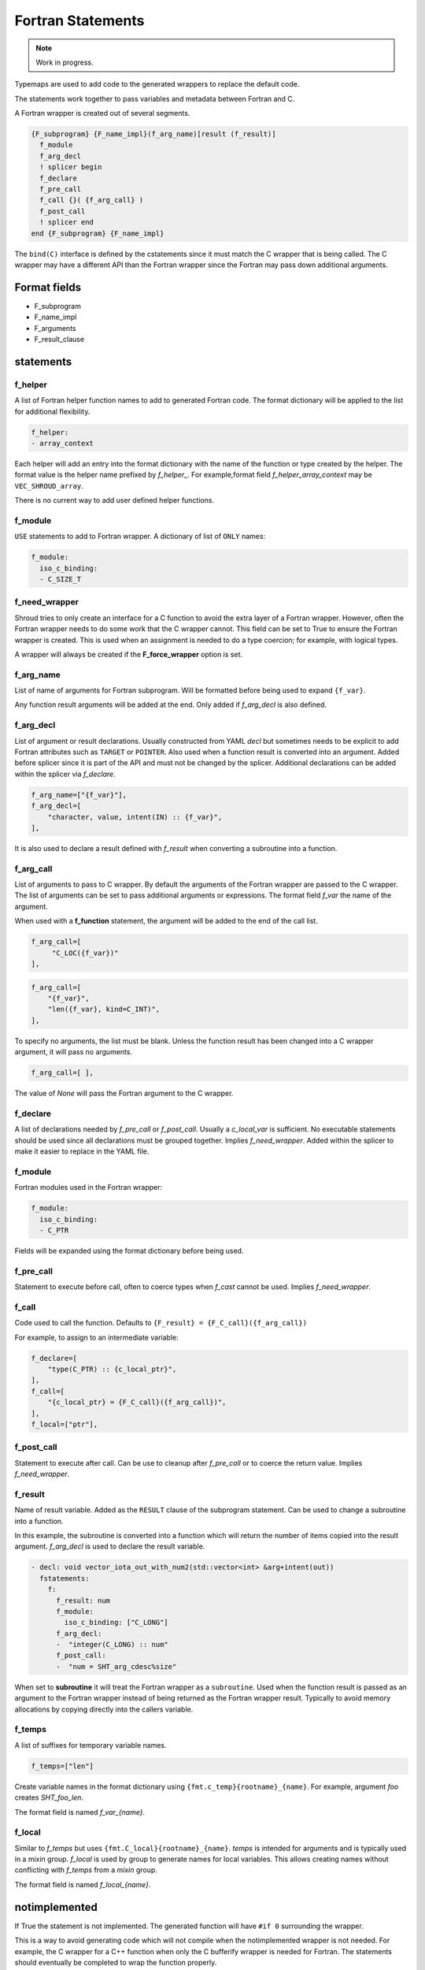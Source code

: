 .. Copyright (c) 2017-2023, Lawrence Livermore National Security, LLC and
   other Shroud Project Developers.
   See the top-level COPYRIGHT file for details.

   SPDX-License-Identifier: (BSD-3-Clause)


Fortran Statements
==================

.. note:: Work in progress.

Typemaps are used to add code to the generated wrappers
to replace the default code.

The statements work together to pass variables and metadata between
Fortran and C.


A Fortran wrapper is created out of several segments.

.. code-block:: text

      {F_subprogram} {F_name_impl}(f_arg_name)[result (f_result)]
        f_module
        f_arg_decl
        ! splicer begin
        f_declare
        f_pre_call
        f_call {}( {f_arg_call} )
        f_post_call
        ! splicer end
      end {F_subprogram} {F_name_impl}


The ``bind(C)`` interface is defined by the cstatements since it must
match the C wrapper that is being called.  The C wrapper may have a
different API than the Fortran wrapper since the Fortran may pass down
additional arguments.

..        name="f_default",
..        c_helper="",

Format fields
-------------

* F_subprogram
* F_name_impl
* F_arguments
* F_result_clause


statements
----------

f_helper
^^^^^^^^

A list of Fortran helper function names to add to generated
Fortran code.
The format dictionary will be applied to the list for additional
flexibility.

.. code-block:: yaml

    f_helper:
    - array_context

Each helper will add an entry into the format dictionary with
the name of the function or type created by the helper.
The format value is the helper name prefixed by *f_helper_*.
For example,format field *f_helper_array_context* may be ``VEC_SHROUD_array``.

There is no current way to add user defined helper functions.

.. These functions are defined in whelper.py.

f_module
^^^^^^^^

``USE`` statements to add to Fortran wrapper.
A dictionary of list of ``ONLY`` names:

.. code-block:: yaml

        f_module:
          iso_c_binding:
          - C_SIZE_T
   
f_need_wrapper
^^^^^^^^^^^^^^

Shroud tries to only create an interface for a C function to
avoid the extra layer of a Fortran wrapper.
However, often the Fortran wrapper needs to do some work that
the C wrapper cannot.
This field can be set to True to ensure the Fortran wrapper
is created.
This is used when an assignment is needed to do a type coercion;
for example, with logical types.

A wrapper will always be created if the **F_force_wrapper**
option is set.

.. XXX tends to call bufferify version

f_arg_name
^^^^^^^^^^

List of name of arguments for Fortran subprogram.
Will be formatted before being used to expand ``{f_var}``.

Any function result arguments will be added at the end.
Only added if *f_arg_decl* is also defined.

f_arg_decl
^^^^^^^^^^

List of argument or result declarations.
Usually constructed from YAML *decl* but sometimes needs to be explicit
to add Fortran attributes such as ``TARGET`` or ``POINTER``.
Also used when a function result is converted into an argument.
Added before splicer since it is part of the API and must not be changed
by the splicer.
Additional declarations can be added within the splicer via *f_declare*.

.. code-block:: text

        f_arg_name=["{f_var}"],
        f_arg_decl=[
            "character, value, intent(IN) :: {f_var}",
        ],

.. result declaration is added before arguments
   but default declaration are after declarations.

It is also used to declare a result defined with *f_result* when
converting a subroutine into a function.

f_arg_call
^^^^^^^^^^

List of arguments to pass to C wrapper.
By default the arguments of the Fortran wrapper are passed to the C
wrapper.  The list of arguments can be set to pass additional
arguments or expressions.  The format field *f_var* the name of the
argument.

When used with a **f_function** statement, the argument will be added
to the end of the call list.

.. code-block:: text

        f_arg_call=[
             "C_LOC({f_var})"
        ],

.. code-block:: text

        f_arg_call=[
            "{f_var}",
            "len({f_var}, kind=C_INT)",
        ],

To specify no arguments, the list must be blank.
Unless the function result has been changed into a C wrapper
argument, it will pass no arguments.

.. code-block:: text

        f_arg_call=[ ],

The value of *None* will pass the Fortran argument
to the C wrapper.

f_declare
^^^^^^^^^

A list of declarations needed by *f_pre_call* or *f_post_call*.
Usually a *c_local_var* is sufficient.
No executable statements should be used since all declarations must be
grouped together.
Implies *f_need_wrapper*.
Added within the splicer to make it easier to replace in the YAML file.

f_module
^^^^^^^^

Fortran modules used in the Fortran wrapper:

.. code-block:: yaml

        f_module:
          iso_c_binding:
          - C_PTR

Fields will be expanded using the format dictionary before being used.

f_pre_call
^^^^^^^^^^

Statement to execute before call, often to coerce types when *f_cast*
cannot be used.
Implies *f_need_wrapper*.
   
f_call
^^^^^^

Code used to call the function.
Defaults to ``{F_result} = {F_C_call}({f_arg_call})``

For example, to assign to an intermediate variable:

.. code-block:: text

        f_declare=[
            "type(C_PTR) :: {c_local_ptr}",
        ],
        f_call=[
            "{c_local_ptr} = {F_C_call}({f_arg_call})",
        ],
        f_local=["ptr"],

.. used with intent function, subroutine, (getter/setter)
   
f_post_call
^^^^^^^^^^^

Statement to execute after call.
Can be use to cleanup after *f_pre_call* or to coerce the return value.
Implies *f_need_wrapper*.
   
f_result
^^^^^^^^

Name of result variable.
Added as the ``RESULT`` clause of the subprogram statement.
Can be used to change a subroutine into a function.

In this example, the subroutine is converted into a function
which will return the number of items copied into the result argument.
*f_arg_decl* is used to declare the result variable.

.. example from vectors.yaml

.. code-block:: yaml

    - decl: void vector_iota_out_with_num2(std::vector<int> &arg+intent(out))
      fstatements:
        f:
          f_result: num
          f_module:
            iso_c_binding: ["C_LONG"]
          f_arg_decl:
          -  "integer(C_LONG) :: num"
          f_post_call:
          -  "num = SHT_arg_cdesc%size"

When set to **subroutine** it will treat the Fortran wrapper as a ``subroutine``.
Used when the function result is passed as an argument to the Fortran wrapper
instead of being returned as the Fortran wrapper result. Typically to avoid
memory allocations by copying directly into the callers variable.

.. deref(arg)

f_temps
^^^^^^^

A list of suffixes for temporary variable names.

.. code-block:: yaml

    f_temps=["len"]

Create variable names in the format dictionary using
``{fmt.c_temp}{rootname}_{name}``.
For example, argument *foo* creates *SHT_foo_len*.

The format field is named *f_var_{name}*.

f_local
^^^^^^^

Similar to *f_temps* but uses ``{fmt.C_local}{rootname}_{name}``.
*temps* is intended for arguments and is typically used in a mixin
group.  *f_local* is used by group to generate names for local
variables.  This allows creating names without conflicting with
*f_temps* from a *mixin* group.

The format field is named *f_local_{name}*.

notimplemented
--------------

If True the statement is not implemented.
The generated function will have ``#if 0`` surrounding the
wrapper.

This is a way to avoid generating code which will not compile when
the notimplemented wrapper is not needed. For example, the C wrapper
for a C++ function when only the C bufferify wrapper is needed for
Fortran.  The statements should eventually be completed to wrap the
function properly.
             
How typemaps are found
----------------------

alias
^^^^^

List of other names which will be used for its contents.

.. code-block:: yaml

        name="fc_out_string_**_cdesc_allocatable",
        alias=[
            "f_out_string_**_cdesc_allocatable",
            "c_out_string_**_cdesc_allocatable",
        ],
